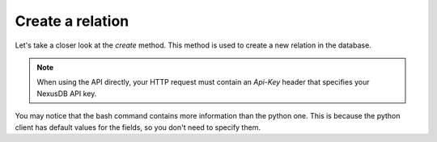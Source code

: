 Create a relation
=================

Let's take a closer look at the `create` method. This method is used to create a new relation in the database.

.. note::
    When using the API directly, your HTTP request must contain an `Api-Key` header that specifies your NexusDB API key.

.. tab-set-code::
    .. code-block:: python 

        relation_name = "example_relation"
        columns = [
            {"name": "id"},
            {"name": "name"},
        ]
        create_response = nexus_db.create(relation_name, columns)

    .. code-block:: shell

        NEXUSDB_API_KEY = "YOUR_API_KEY"

        curl -X POST https://api.nexusdb.io/query \
        -H "Content-Type: application/json" \
        -H "API-Key: $NEXUSDB_API_KEY" \
        -d '{
        "query_type": "Create",
        "relation_name": "example_relation",
        "fields": [
            {"name": "id", "type": "Any?", "default": null, "is_primary": true},
            {"name": "name", "type": "Any?", "default": null, "is_primary": false}
        ]
        }'

You may notice that the bash command contains more information than the python one. This is
because the python client has default values for the fields, so you don't need to specify them.
